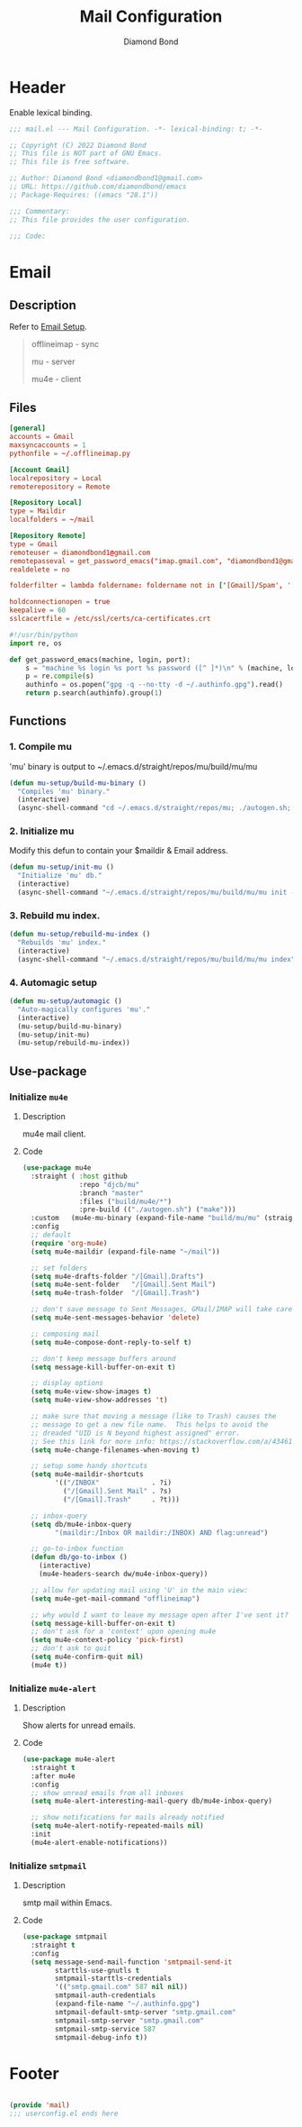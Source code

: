 #+STARTUP: overview
#+TITLE: Mail Configuration
#+AUTHOR: Diamond Bond
#+LANGUAGE: en
#+OPTIONS: num:nil
#+PROPERTY: header-args :mkdirp yes

* Header
Enable lexical binding.
#+begin_src emacs-lisp
  ;;; mail.el --- Mail Configuration. -*- lexical-binding: t; -*-

  ;; Copyright (C) 2022 Diamond Bond
  ;; This file is NOT part of GNU Emacs.
  ;; This file is free software.

  ;; Author: Diamond Bond <diamondbond1@gmail.com>
  ;; URL: https://github.com/diamondbond/emacs
  ;; Package-Requires: ((emacs "28.1"))

  ;;; Commentary:
  ;; This file provides the user configuration.

  ;;; Code:

#+end_src
* Email
** Description

Refer to [[https://github.com/DiamondBond/emacs/blob/master/docs/setupemail.org][Email Setup]].

#+begin_quote

  offlineimap  -  sync

  mu           -  server

  mu4e         -  client

#+end_quote

** Files
#+begin_src conf :tangle .offlineimaprc
  [general]
  accounts = Gmail
  maxsyncaccounts = 1
  pythonfile = ~/.offlineimap.py

  [Account Gmail]
  localrepository = Local
  remoterepository = Remote

  [Repository Local]
  type = Maildir
  localfolders = ~/mail

  [Repository Remote]
  type = Gmail
  remoteuser = diamondbond1@gmail.com
  remotepasseval = get_password_emacs("imap.gmail.com", "diamondbond1@gmail.com", "993")
  realdelete = no

  folderfilter = lambda foldername: foldername not in ['[Gmail]/Spam', '[Gmail]/All Mail', '[Gmail]/Starred', '[Gmail]/Important']

  holdconnectionopen = true
  keepalive = 60
  sslcacertfile = /etc/ssl/certs/ca-certificates.crt
#+end_src

#+begin_src python :tangle .offlineimap.py
  #!/usr/bin/python
  import re, os

  def get_password_emacs(machine, login, port):
	  s = "machine %s login %s port %s password ([^ ]*)\n" % (machine, login, port)
	  p = re.compile(s)
	  authinfo = os.popen("gpg -q --no-tty -d ~/.authinfo.gpg").read()
	  return p.search(authinfo).group(1)
#+end_src
** Functions
*** 1. Compile mu

'mu' binary is output to ~/.emacs.d/straight/repos/mu/build/mu/mu

#+begin_src emacs-lisp
  (defun mu-setup/build-mu-binary ()
	"Compiles 'mu' binary."
	(interactive)
	(async-shell-command "cd ~/.emacs.d/straight/repos/mu; ./autogen.sh; ninja -C build"))
#+end_src

*** 2. Initialize mu

Modify this defun to contain your $maildir & Email address.

#+begin_src emacs-lisp
  (defun mu-setup/init-mu ()
	"Initialize 'mu' db."
	(interactive)
	(async-shell-command "~/.emacs.d/straight/repos/mu/build/mu/mu init --maildir=/home/diamond/mail/ --my-address=diamondbond1@gmail.com"))
#+end_src

*** 3. Rebuild mu index.
#+begin_src emacs-lisp
  (defun mu-setup/rebuild-mu-index ()
	"Rebuilds 'mu' index."
	(interactive)
	(async-shell-command "~/.emacs.d/straight/repos/mu/build/mu/mu index"))
#+end_src
*** 4. Automagic setup
#+begin_src emacs-lisp
  (defun mu-setup/automagic ()
	"Auto-magically configures 'mu'."
	(interactive)
	(mu-setup/build-mu-binary)
	(mu-setup/init-mu)
	(mu-setup/rebuild-mu-index))
#+end_src
** Use-package
*** Initialize =mu4e=
**** Description
mu4e mail client.
**** Code
#+begin_src emacs-lisp
  (use-package mu4e
	:straight ( :host github
				:repo "djcb/mu"
				:branch "master"
				:files ("build/mu4e/*")
				:pre-build (("./autogen.sh") ("make")))
	:custom   (mu4e-mu-binary (expand-file-name "build/mu/mu" (straight--repos-dir "mu")))
	:config
	;; default
	(require 'org-mu4e)
	(setq mu4e-maildir (expand-file-name "~/mail"))

	;; set folders
	(setq mu4e-drafts-folder "/[Gmail].Drafts")
	(setq mu4e-sent-folder   "/[Gmail].Sent Mail")
	(setq mu4e-trash-folder  "/[Gmail].Trash")

	;; don't save message to Sent Messages, GMail/IMAP will take care of this
	(setq mu4e-sent-messages-behavior 'delete)

	;; composing mail
	(setq mu4e-compose-dont-reply-to-self t)

	;; don't keep message buffers around
	(setq message-kill-buffer-on-exit t)

	;; display options
	(setq mu4e-view-show-images t)
	(setq mu4e-view-show-addresses 't)

	;; make sure that moving a message (like to Trash) causes the
	;; message to get a new file name.  This helps to avoid the
	;; dreaded "UID is N beyond highest assigned" error.
	;; See this link for more info: https://stackoverflow.com/a/43461973
	(setq mu4e-change-filenames-when-moving t)

	;; setup some handy shortcuts
	(setq mu4e-maildir-shortcuts
		  '(("/INBOX"             . ?i)
			("/[Gmail].Sent Mail" . ?s)
			("/[Gmail].Trash"     . ?t)))

	;; inbox-query
	(setq db/mu4e-inbox-query
		  "(maildir:/Inbox OR maildir:/INBOX) AND flag:unread")

	;; go-to-inbox function
	(defun db/go-to-inbox ()
	  (interactive)
	  (mu4e-headers-search dw/mu4e-inbox-query))

	;; allow for updating mail using 'U' in the main view:
	(setq mu4e-get-mail-command "offlineimap")

	;; why would I want to leave my message open after I've sent it?
	(setq message-kill-buffer-on-exit t)
	;; don't ask for a 'context' upon opening mu4e
	(setq mu4e-context-policy 'pick-first)
	;; don't ask to quit
	(setq mu4e-confirm-quit nil)
	(mu4e t))
#+end_src
*** Initialize =mu4e-alert=
**** Description
Show alerts for unread emails.
**** Code
#+begin_src emacs-lisp
  (use-package mu4e-alert
	:straight t
	:after mu4e
	:config
	;; show unread emails from all inboxes
	(setq mu4e-alert-interesting-mail-query db/mu4e-inbox-query)

	;; show notifications for mails already notified
	(setq mu4e-alert-notify-repeated-mails nil)
	:init
	(mu4e-alert-enable-notifications))
#+end_src
*** Initialize =smtpmail=
**** Description
smtp mail within Emacs.
**** Code
#+begin_src emacs-lisp
  (use-package smtpmail
	:straight t
	:config
	(setq message-send-mail-function 'smtpmail-send-it
		  starttls-use-gnutls t
		  smtpmail-starttls-credentials
		  '(("smtp.gmail.com" 587 nil nil))
		  smtpmail-auth-credentials
		  (expand-file-name "~/.authinfo.gpg")
		  smtpmail-default-smtp-server "smtp.gmail.com"
		  smtpmail-smtp-server "smtp.gmail.com"
		  smtpmail-smtp-service 587
		  smtpmail-debug-info t))
#+end_src
* Footer
#+begin_src emacs-lisp

  (provide 'mail)
  ;;; userconfig.el ends here
#+end_src
